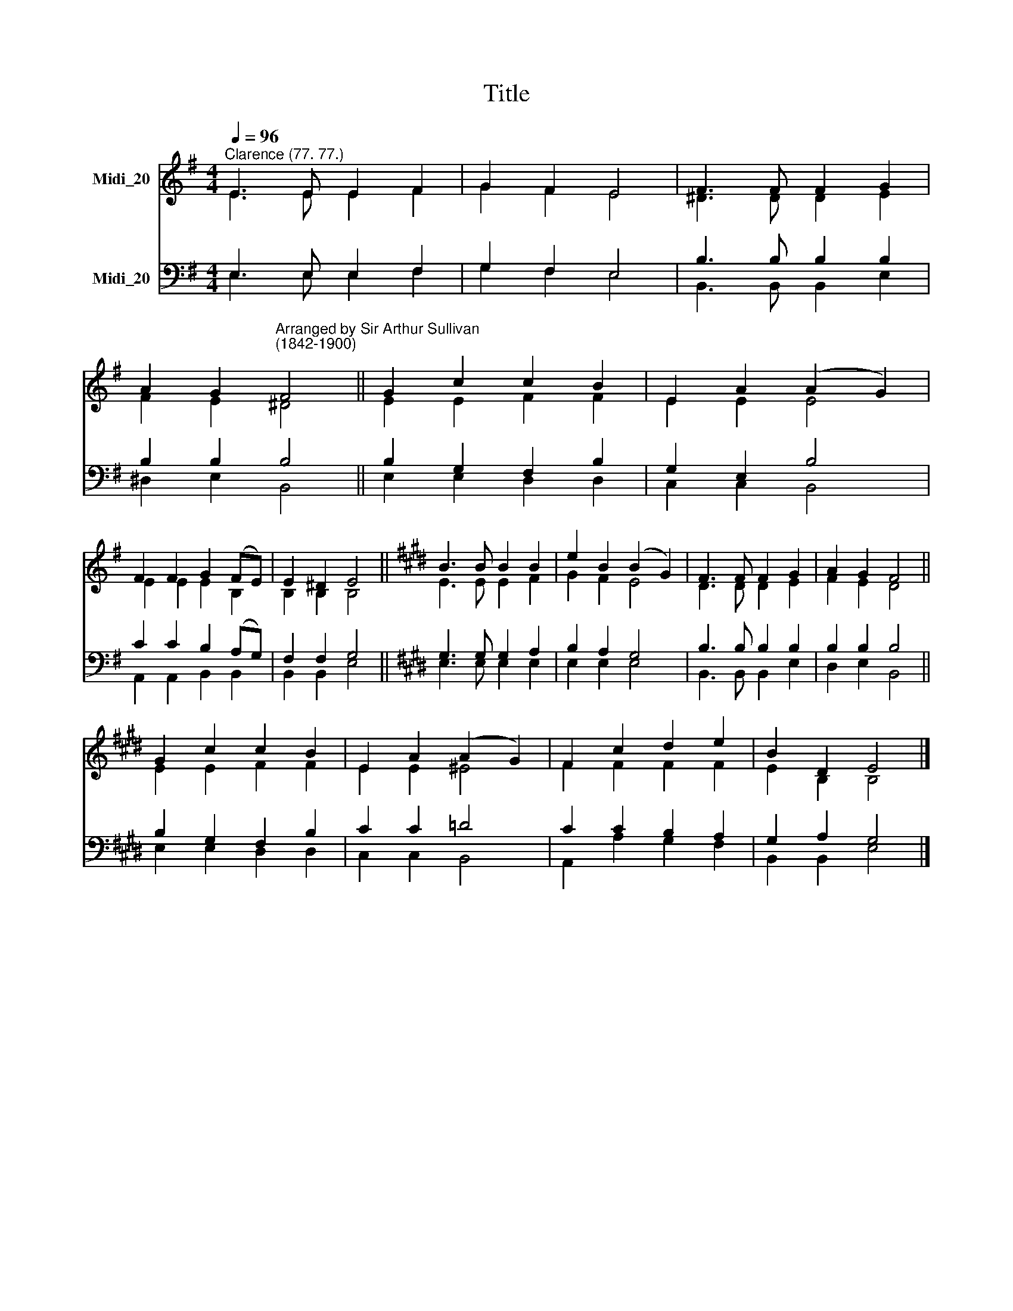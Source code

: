 X:1
T:Title
%%score ( 1 2 ) ( 3 4 )
L:1/8
Q:1/4=96
M:4/4
K:G
V:1 treble nm="Midi_20"
V:2 treble 
V:3 bass nm="Midi_20"
V:4 bass 
V:1
"^Clarence (77. 77.)" E3 E E2 F2 | G2 F2 E4 | F3 F F2 G2 | %3
 A2 G2"^Arranged by Sir Arthur Sullivan\n(1842-1900)" F4 || G2 c2 c2 B2 | E2 A2 (A2 G2) | %6
 F2 F2 G2 (FE) | E2 ^D2 E4 ||[K:E] B3 B B2 B2 | e2 B2 (B2 G2) | F3 F F2 G2 | A2 G2 F4 || %12
 G2 c2 c2 B2 | E2 A2 (A2 G2) | F2 c2 d2 e2 | B2 D2 E4 |] %16
V:2
 E3 E E2 F2 | G2 F2 E4 | ^D3 D D2 E2 | F2 E2 ^D4 || E2 E2 F2 F2 | E2 E2 E4 | E2 E2 E2 B,2 | %7
 B,2 B,2 B,4 ||[K:E] E3 E E2 F2 | G2 F2 E4 | D3 D D2 E2 | F2 E2 D4 || E2 E2 F2 F2 | E2 E2 ^E4 | %14
 F2 F2 F2 F2 | E2 B,2 B,4 |] %16
V:3
 E,3 E, E,2 F,2 | G,2 F,2 E,4 | B,3 B, B,2 B,2 | B,2 B,2 B,4 || B,2 G,2 F,2 B,2 | G,2 E,2 B,4 | %6
 C2 C2 B,2 (A,G,) | F,2 F,2 G,4 ||[K:E] G,3 G, G,2 A,2 | B,2 A,2 G,4 | B,3 B, B,2 B,2 | %11
 B,2 B,2 B,4 || B,2 G,2 F,2 B,2 | C2 C2 =D4 | C2 C2 B,2 A,2 | G,2 A,2 G,4 |] %16
V:4
 E,3 E, E,2 F,2 | G,2 F,2 E,4 | B,,3 B,, B,,2 E,2 | ^D,2 E,2 B,,4 || E,2 E,2 D,2 D,2 | %5
 C,2 C,2 B,,4 | A,,2 A,,2 B,,2 B,,2 | B,,2 B,,2 E,4 ||[K:E] E,3 E, E,2 E,2 | E,2 E,2 E,4 | %10
 B,,3 B,, B,,2 E,2 | D,2 E,2 B,,4 || E,2 E,2 D,2 D,2 | C,2 C,2 B,,4 | A,,2 A,2 G,2 F,2 | %15
 B,,2 B,,2 E,4 |] %16

